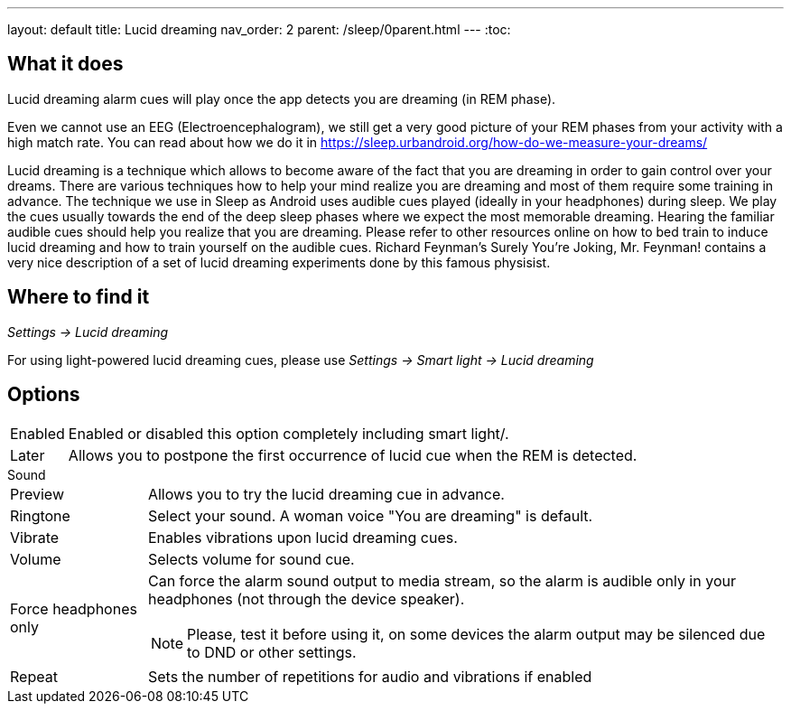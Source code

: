 ---
layout: default
title: Lucid dreaming
nav_order: 2
parent: /sleep/0parent.html
---
:toc:

== What it does
.Lucid dreaming alarm cues will play once the app detects you are dreaming (in REM phase).

Even we cannot use an EEG (Electroencephalogram), we still get a very good picture of your REM phases from your activity with a high match rate.
You can read about how we do it in link:https://sleep.urbandroid.org/how-do-we-measure-your-dreams/[https://sleep.urbandroid.org/how-do-we-measure-your-dreams/]

Lucid dreaming is a technique which allows to become aware of the fact that you are dreaming in order to gain control over your dreams.
There are various techniques how to help your mind realize you are dreaming and most of them require some training in advance. The technique we use in Sleep as Android uses audible cues played (ideally in your headphones) during sleep. We play the cues usually towards the end of the deep sleep phases where we expect the most memorable dreaming.  Hearing the familiar audible cues should help you realize that you are dreaming. Please refer to other resources online on how to bed train to induce lucid dreaming and how to train yourself on the audible cues.
Richard Feynman’s Surely You’re Joking, Mr. Feynman! contains a very nice description of a set of lucid dreaming experiments done by this famous physisist.

== Where to find it
_Settings -> Lucid dreaming_

For using light-powered lucid dreaming cues, please use _Settings -> Smart light -> Lucid dreaming_

== Options
[horizontal]
Enabled:: Enabled or disabled this option completely including smart light/.
Later:: Allows you to postpone the first occurrence of lucid cue when the REM is detected.

.Sound
[horizontal]
Preview:: Allows you to try the lucid dreaming cue in advance.
Ringtone:: Select your sound. A woman voice "You are dreaming" is default.
Vibrate:: Enables vibrations upon lucid dreaming cues.
Volume:: Selects volume for sound cue.
Force headphones only:: Can force the alarm sound output to media stream, so the alarm is audible only in your headphones (not through the device speaker).
NOTE: Please, test it before using it, on some devices the alarm output may be silenced due to DND or other settings.
Repeat:: Sets the number of repetitions for audio and vibrations if enabled
